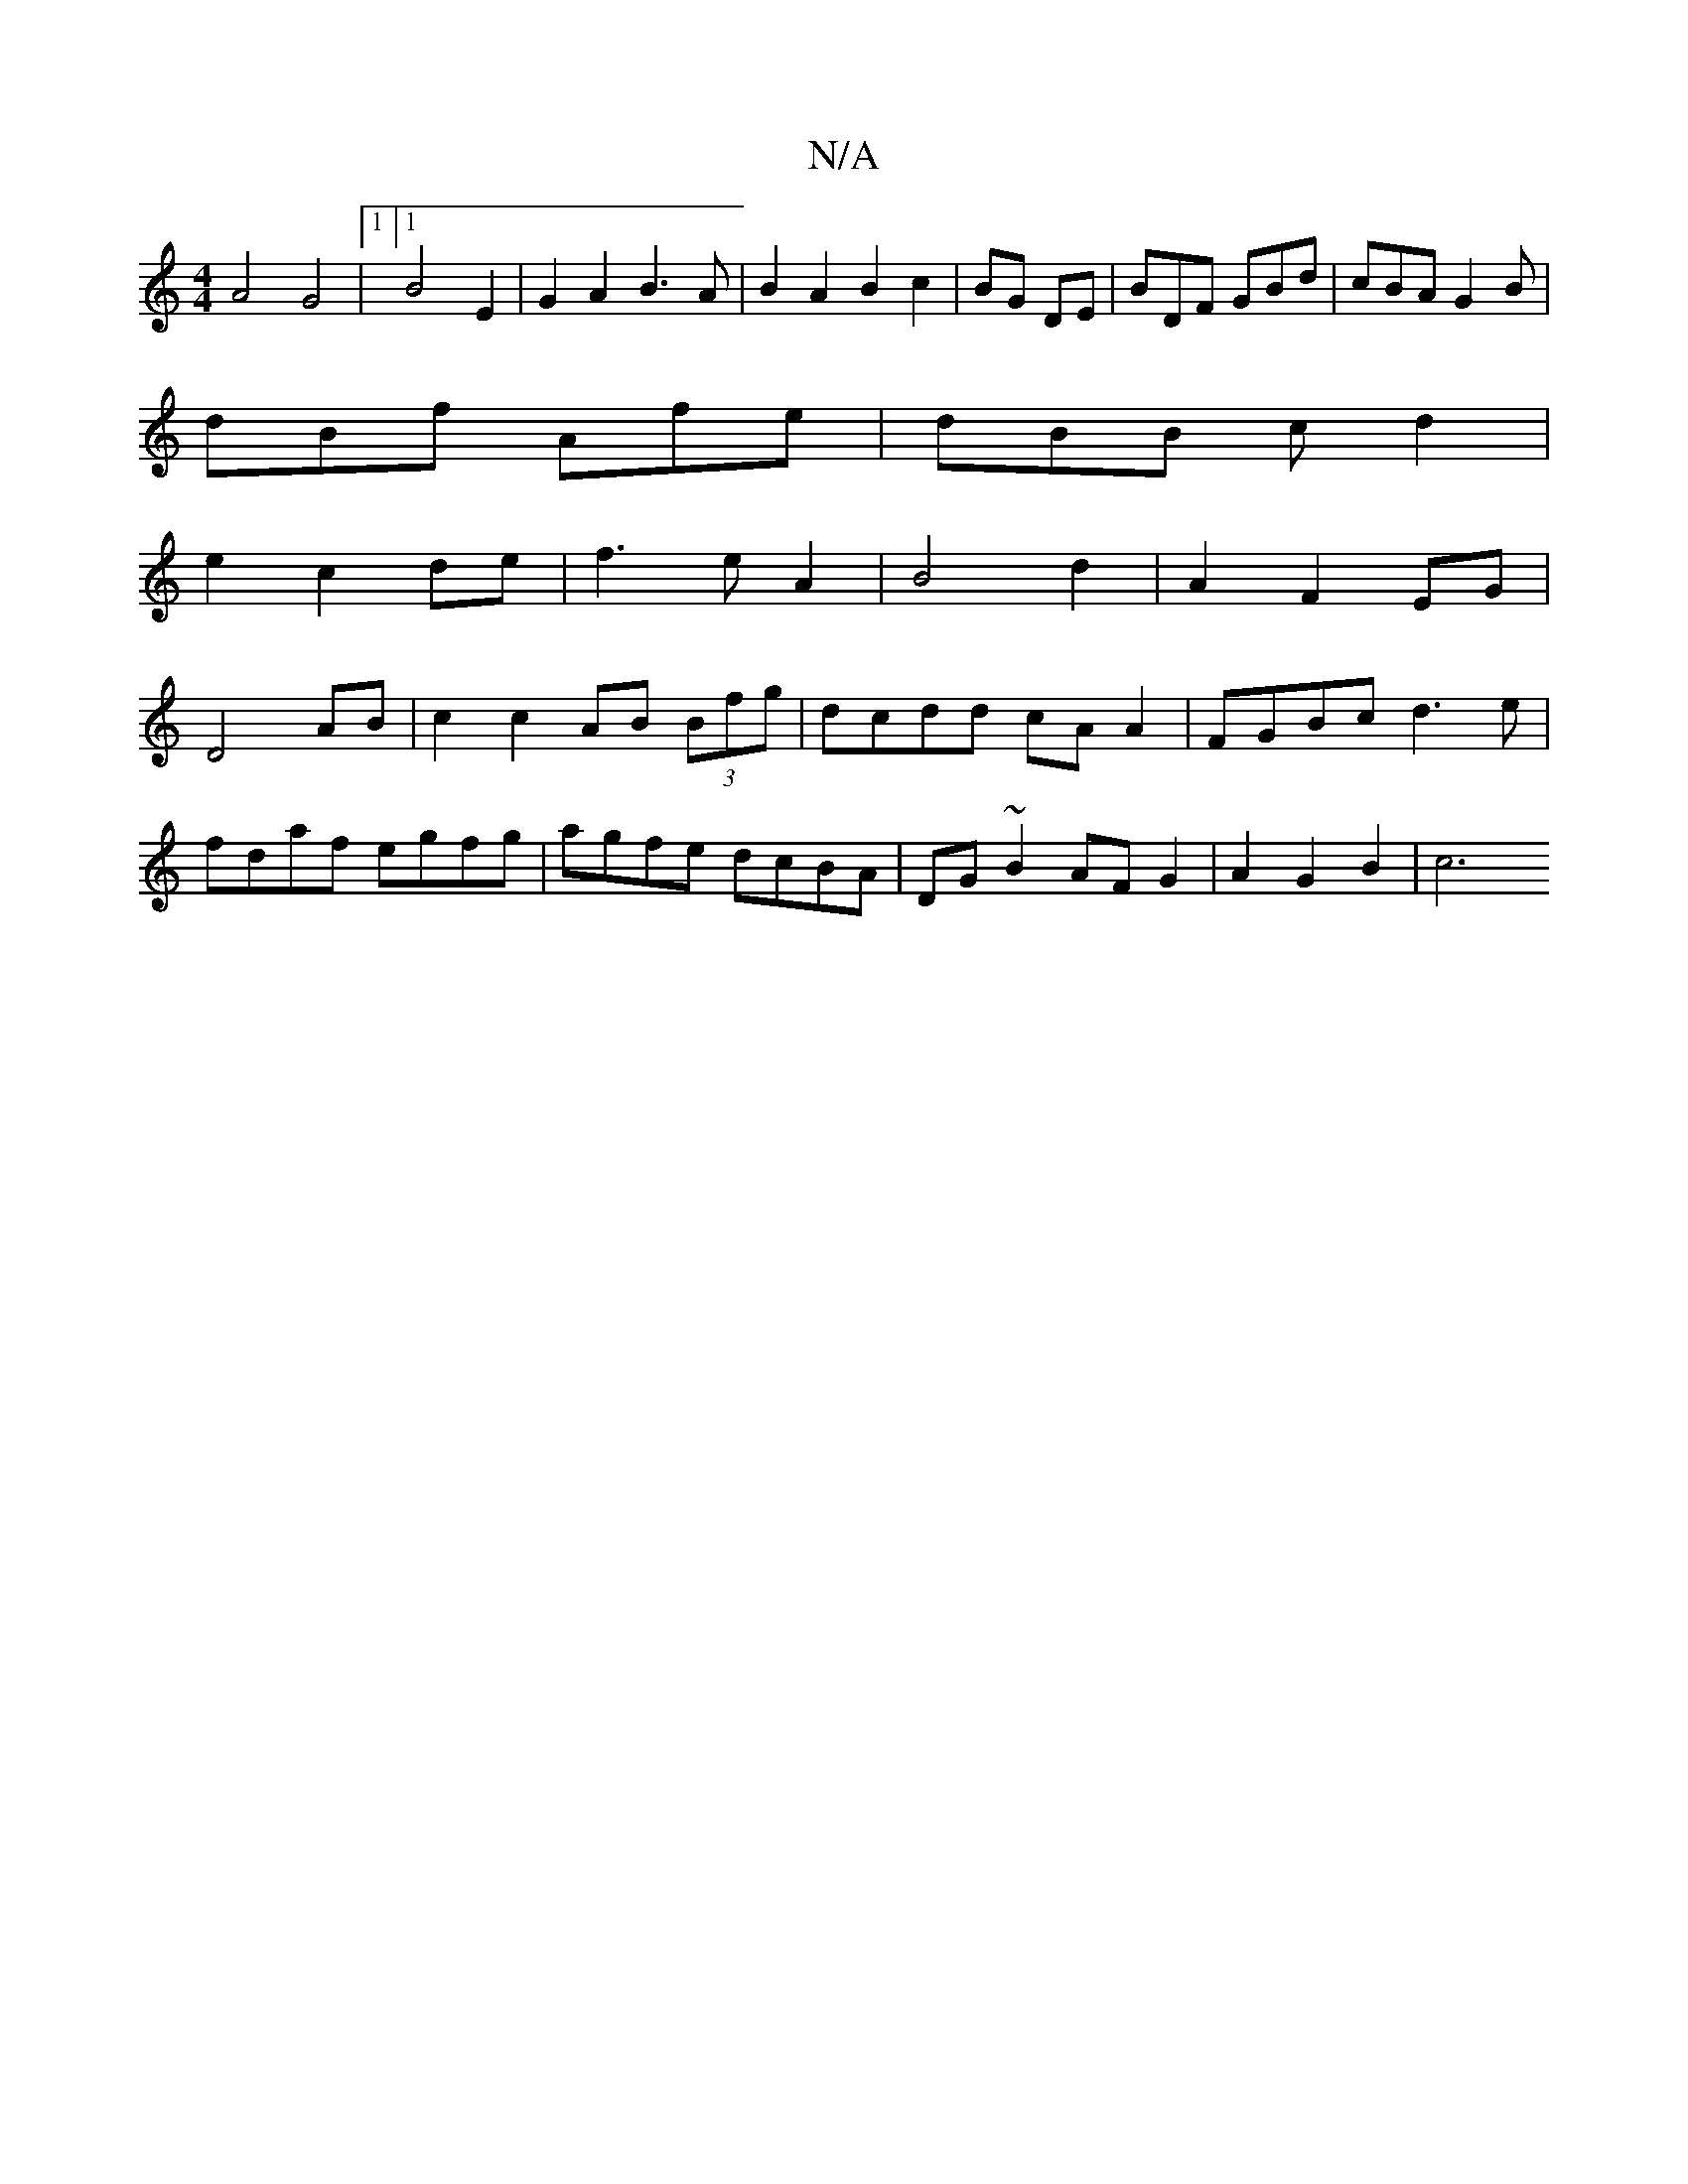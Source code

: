 X:1
T:N/A
M:4/4
R:N/A
K:Cmajor
A4 G4 |[1 [1B4 E2| G2A2 B3A|B2 A2 B2 c2|BG DE|BDF GBd|cBA G2B|
dBf Afe|dBB c d2|
e2 c2 de |f3e A2|B4 d2|A2F2 EG|
D4 AB|c2 c2 AB (3Bfg|dcdd cAA2|FGBc d3e|
fdaf egfg|agfe dcBA|DG~B2AF G2 | A2 G2 B2 | c6